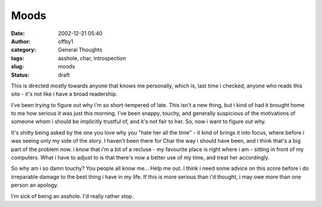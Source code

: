 Moods
#####
:date: 2002-12-21 05:40
:author: offby1
:category: General Thoughts
:tags: asshole, char, introspection
:slug: moods
:status: draft

This is directed mostly towards anyone that knows me personally, which
is, last time i checked, anyone who reads this site - it's not like i
have a broad readership.

I've been trying to figure out why i'm so short-tempered of late. This
isn't a new thing, but i kind of had it brought home to me how serious
it was just this morning. I've been snappy, touchy, and generally
suspicious of the motivations of someone whom i should be implicitly
trustful of, and it's not fair to her. So, now i want to figure out why.

It's shitty being asked by the one you love why you "hate her all the
time" - it kind of brings it into focus, where before i was seeing only
my side of the story. I haven't been there for Char the way i should
have been, and i think that's a big part of the problem now. i *know*
that i'm a bit of a recluse - my favourite place is right where i am -
sitting in front of my computers. What i have to adjust to is that
there's now a better use of my time, and treat her accordingly.

So why am i so damn touchy? You people all know me... Help me out. I
think i need some advice on this score before i do irreparable damage to
the best thing i have in my life. If this is more serious than i'd
thought, i may owe more than one person an apology.

I'm sick of being an asshole. I'd really rather stop.
